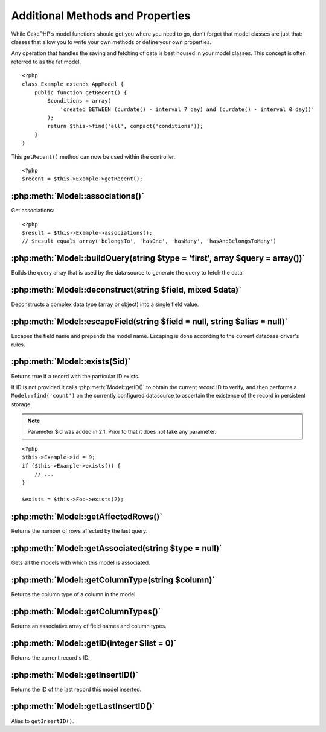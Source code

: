 Additional Methods and Properties
#################################

While CakePHP’s model functions should get you where you need to
go, don’t forget that model classes are just that: classes that
allow you to write your own methods or define your own properties.

Any operation that handles the saving and fetching of data is best
housed in your model classes. This concept is often referred to as
the fat model.

::

    <?php
    class Example extends AppModel {
        public function getRecent() {
            $conditions = array(
                'created BETWEEN (curdate() - interval 7 day) and (curdate() - interval 0 day))'
            );
            return $this->find('all', compact('conditions'));
        }
    }

This ``getRecent()`` method can now be used within the controller.

::

    <?php
    $recent = $this->Example->getRecent();

:php:meth:`Model::associations()`
=================================

Get associations::

    <?php
    $result = $this->Example->associations();
    // $result equals array('belongsTo', 'hasOne', 'hasMany', 'hasAndBelongsToMany')

:php:meth:`Model::buildQuery(string $type = 'first', array $query = array())`
=============================================================================

Builds the query array that is used by the data source to generate the query to
fetch the data.

:php:meth:`Model::deconstruct(string $field, mixed $data)`
==========================================================

Deconstructs a complex data type (array or object) into a single field value.

:php:meth:`Model::escapeField(string $field = null, string $alias = null)`
==========================================================================

Escapes the field name and prepends the model name. Escaping is done according
to the current database driver's rules.

:php:meth:`Model::exists($id)`
==============================

Returns true if a record with the particular ID exists.

If ID is not provided it calls :php:meth:`Model::getID()` to obtain the current record ID to verify, and
then performs a ``Model::find('count')`` on the currently configured datasource to
ascertain the existence of the record in persistent storage.

.. note ::

    Parameter $id was added in 2.1. Prior to that it does not take any parameter.

::

    <?php
    $this->Example->id = 9;
    if ($this->Example->exists()) {
        // ...
    }

    $exists = $this->Foo->exists(2);

:php:meth:`Model::getAffectedRows()`
====================================

Returns the number of rows affected by the last query.

:php:meth:`Model::getAssociated(string $type = null)`
=====================================================

Gets all the models with which this model is associated.

:php:meth:`Model::getColumnType(string $column)`
================================================

Returns the column type of a column in the model.

:php:meth:`Model::getColumnTypes()`
===================================

Returns an associative array of field names and column types.

:php:meth:`Model::getID(integer $list = 0)`
===========================================

Returns the current record's ID.

:php:meth:`Model::getInsertID()`
================================

Returns the ID of the last record this model inserted.

:php:meth:`Model::getLastInsertID()`
====================================

Alias to ``getInsertID()``.

.. meta::
    :title lang=en: Additional Methods and Properties
    :keywords lang=en: model classes,model functions,model class,interval,array